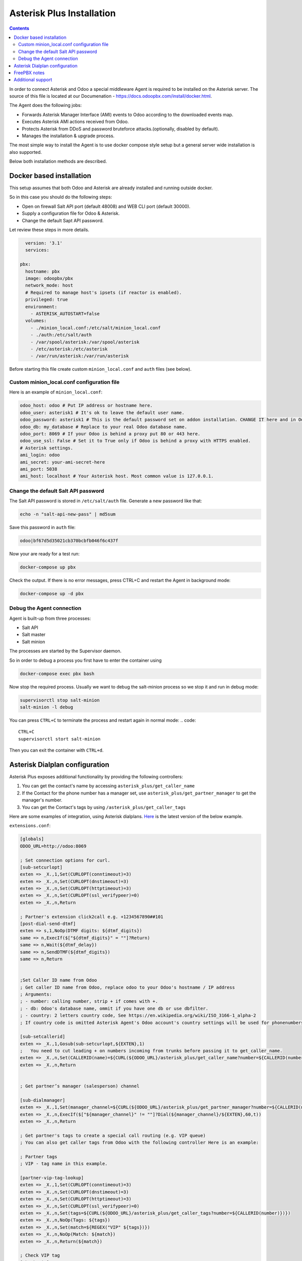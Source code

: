 ==========================
Asterisk Plus Installation
==========================

.. contents::

In order to connect Asterisk and Odoo a special middleware Agent is required to be
installed on the Asterisk server.  The source of this file is located at our Documenation - https://docs.odoopbx.com/install/docker.html.

The Agent does the following jobs:

* Forwards Asterisk Manager Interface (AMI) events to Odoo according to the downloaded events map.
* Executes Asterisk AMI actions received from Odoo.
* Protects Asterisk from DDoS and password bruteforce attacks.(optionally, disabled by default).
* Manages the installation & upgrade process.

The most simple way to install the Agent is to use docker compose style setup but a general server
wide installation is also supported.

Below both installation methods are described.

Docker based installation
=========================
This setup assumes that both Odoo and Asterisk are already installed and running outside docker.

So in this case you should do the following steps:

* Open on firewall Salt API port (default 48008) and WEB CLI port (default 30000).
* Supply a configuration file for Odoo & Asterisk.
* Change the default Sapt API password.

Let review these steps in more details.

.. code::

    version: '3.1'
    services:

  pbx:
    hostname: pbx
    image: odoopbx/pbx
    network_mode: host
    # Required to manage host's ipsets (if reactor is enabled).
    privileged: true
    environment:
      - ASTERISK_AUTOSTART=false
    volumes:
      - ./minion_local.conf:/etc/salt/minion_local.conf
      - ./auth:/etc/salt/auth
      - /var/spool/asterisk:/var/spool/asterisk
      - /etc/asterisk:/etc/asterisk
      - /var/run/asterisk:/var/run/asterisk
  
Before starting this file create custom ``minion_local.conf`` and ``auth`` files (see below).

Custom minion_local.conf configuration file
###########################################
Here is an example of  ``minion_local.conf``:

.. code:: yaml

    odoo_host: odoo # Put IP address or hostname here.    
    odoo_user: asterisk1 # It's ok to leave the default user name.
    odoo_password: asterisk1 # This is the default password set on addon installation. CHANGE IT here and in Odoo!!!
    odoo_db: my_database # Replace to your real Odoo database name.
    odoo_port: 8069 # If your Odoo is behind a proxy put 80 or 443 here.
    odoo_use_ssl: False # Set it to True only if Odoo is behind a proxy with HTTPS enabled.
    # Asterisk settings.
    ami_login: odoo
    ami_secret: your-ami-secret-here
    ami_port: 5038
    ami_host: localhost # Your Asterisk host. Most common value is 127.0.0.1.

Change the default Salt API password
####################################
The Salt API password is stored in ``/etc/salt/auth`` file. Generate a new password like that:

.. code:: bash

  echo -n "salt-api-new-pass" | md5sum

Save this password in ``auth`` file:

.. code::

  odoo|bf67d5d35021cb370bcbfb046f6c437f

Now your are ready for a test run:

.. code:: sh

  docker-compose up pbx

Check the output. If there is no error messages, press CTRL+C and restart the Agent in background mode:

.. code:: sh

    docker-compose up -d pbx

Debug the Agent connection
##########################
Agent is built-up from three processes:

* Salt API
* Salt master
* Salt minion

The processes are started by the Supervisor daemon.

So in order to debug a process you first have to enter the container using

.. code::
  
  docker-compose exec pbx bash

Now stop the required process. Usually we want to debug the salt-minion process so we stop it and
run in debug mode:  

.. code::
  
  supervisorctl stop salt-minion
  salt-minion -l debug

You can press ``CTRL+C`` to terminate the process and restart again in normal mode:
.. code::

  CTRL+C
  supervisorctl stort salt-minion

Then you can exit the container with ``CTRL+d``.

Asterisk Dialplan configuration
===============================

Asterisk Plus exposes additional functionality by providing the following controllers:

#. You can get the contact's name by accessing ``asterisk_plus/get_caller_name``
#. If the Contact for the phone number has a manager set, use ``asterisk_plus/get_partner_manager`` to get the manager's number.
#. You can get the Contact's tags by using ``/asterisk_plus/get_caller_tags``

Here are some examples of integration, using Asterisk dialplans.
`Here <https://github.com/odoopbx/agent/blob/master/salt/asterisk/files/configs/extensions.conf>`__ is 
the latest version of the below example.

``extensions.conf``:

.. code::

    [globals]
    ODOO_URL=http://odoo:8069

    ; Set connection options for curl.
    [sub-setcurlopt]
    exten => _X.,1,Set(CURLOPT(conntimeout)=3)
    exten => _X.,n,Set(CURLOPT(dnstimeout)=3)
    exten => _X.,n,Set(CURLOPT(httptimeout)=3)
    exten => _X.,n,Set(CURLOPT(ssl_verifypeer)=0)
    exten => _X.,n,Return

    ; Partner's extension click2call e.g. +1234567890##101
    [post-dial-send-dtmf]
    exten => s,1,NoOp(DTMF digits: ${dtmf_digits})
    same => n,ExecIf($["${dtmf_digits}" = ""]?Return)
    same => n,Wait(${dtmf_delay})
    same => n,SendDTMF(${dtmf_digits})
    same => n,Return


    ;Set Caller ID name from Odoo
    ; Get caller ID name from Odoo, replace odoo to your Odoo's hostname / IP address
    ; Arguments:
    ; - number: calling number, strip + if comes with +.
    ; - db: Odoo's database name, ommit if you have one db or use dbfilter.
    ; - country: 2 letters country code, See https://en.wikipedia.org/wiki/ISO_3166-1_alpha-2
    ; If country code is omitted Asterisk Agent's Odoo account's country settings will be used for phonenumbers parsing.
    
    [sub-setcallerid]
    exten => _X.,1,Gosub(sub-setcurlopt,${EXTEN},1)
    ;   You need to cut leading + on numbers incoming from trunks before passing it to get_caller_name.
    exten => _X.,n,Set(CALLERID(name)=${CURL(${ODOO_URL}/asterisk_plus/get_caller_name?number=${CALLERID(number)})})
    exten => _X.,n,Return


    ; Get partner’s manager (salesperson) channel

    [sub-dialmanager]
    exten => _X.,1,Set(manager_channel=${CURL(${ODOO_URL}/asterisk_plus/get_partner_manager?number=${CALLERID(number)})})
    exten => _X.,n,ExecIf($["${manager_channel}" != ""]?Dial(${manager_channel}/${EXTEN},60,t))
    exten => _X.,n,Return
    
    ; Get partner's tags to create a special call routing (e.g. VIP queue)
    ; You can also get caller tags from Odoo with the following controller Here is an example:
    
    ; Partner tags
    ; VIP - tag name in this example.

    [partner-vip-tag-lookup] 
    exten => _X.,1,Set(CURLOPT(conntimeout)=3)
    exten => _X.,n,Set(CURLOPT(dnstimeout)=3)
    exten => _X.,n,Set(CURLOPT(httptimeout)=3)
    exten => _X.,n,Set(CURLOPT(ssl_verifypeer)=0)
    exten => _X.,n,Set(tags=${CURL(${ODOO_URL}/asterisk_plus/get_caller_tags?number=${CALLERID(number)})})
    exten => _X.,n,NoOp(Tags: ${tags})
    exten => _X.,n,Set(match=${REGEX("VIP" ${tags})})
    exten => _X.,n,NoOp(Match: ${match})
    exten => _X.,n,Return(${match})

    ; Check VIP tag
    [check-vip]
    exten => _X.,1,Gosub(partner-vip-tag-lookup,${EXTEN},1,VIP)
    exten => _X.,n,GotoIf($["${GOSUB_RETVAL}" = "1"]?vip-queue,${EXTEN},1)


    ; Incoming call handling

    [from-sip-external]    
    exten => _X.,1,Gosub(sub-setcallerid,${EXTEN},1) ; Set partner's caller name    
    exten => _X.,n,MixMonitor(${UNIQUEID}.wav) ; Record call    
    exten => _X.,n,Gosub(sub-dialmanager,${EXTEN},1) ; Try to connect to manager
    ; Put here some login to handle if manager channel is busy for example put in the queue.
    exten => _X.,n,Queue(sales)

    [from-internal]
    exten => _X.,1,MixMonitor(${UNIQUEID}.wav) ; Activate call recording.
    exten => _XXXX,2,Dial(SIP/${EXTEN},30) ; Local users calling    
    exten => _XXXXX.,2,Dial(SIP/provider/${EXTEN},30,TU(post-dial-send-dtmf) ; Outgoing calls pattern


FreePBX notes
=============
FreePBX has external callerid support. Please refer to FreePBX documentation for more details.


Additional support
==================
Please note that only paid installations are supported by our team.

In order to receive support, please submit your request here: https://odoopbx.com/contactus. Please provide there your purchase order number and date.

We also offer PBX server installation and maintenance. Please `contact <https://odoopbx.com/contactus>`__ us for more details.

